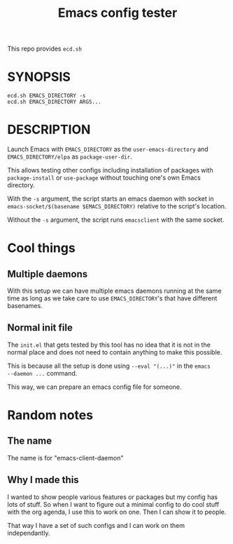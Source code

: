 #+TITLE: Emacs config tester

This repo provides =ecd.sh=

* SYNOPSIS

#+begin_src shell
ecd.sh EMACS_DIRECTORY -s
ecd.sh EMACS_DIRECTORY ARGS...
#+end_src

* DESCRIPTION

Launch Emacs with =EMACS_DIRECTORY= as the =user-emacs-directory= and
=EMACS_DIRECTORY/elpa= as =package-user-dir=.

This allows testing other configs including installation of packages with
=package-install= or =use-package= without touching one's own Emacs directory.

With the =-s= argument, the script starts an emacs daemon with socket in
=emacs-socket/$(basename $EMACS_DIRECTORY)= relative to the script's location.

Without the =-s= argument, the script runs =emacsclient= with the same socket.

* Cool things

** Multiple daemons

With this setup we can have multiple emacs daemons running at the same time as
long as we take care to use =EMACS_DIRECTORY='s that have different basenames.

** Normal init file

The =init.el= that gets tested by this tool has no idea that it is not in the
normal place and does not need to contain anything to make this possible.

This is because all the setup is done using =--eval "(...)"= in the =emacs
--daemon ...= command.

This way, we can prepare an emacs config file for someone.

* Random notes

** The name

The name is for "emacs-client-daemon"

** Why I made this

I wanted to show people various features or packages but my config has lots of
stuff.  So when I want to figure out a minimal config to do cool stuff with the
org agenda, I use this to work on one.  Then I can show it to people.

That way I have a set of such configs and I can work on them independantly.
